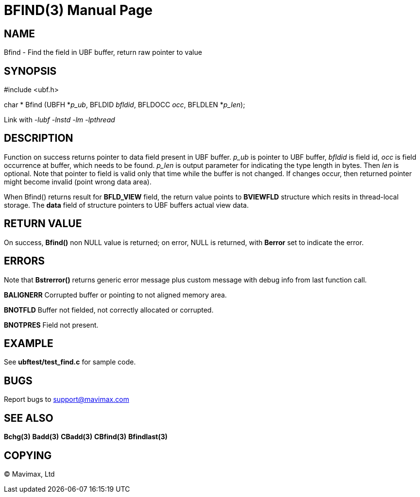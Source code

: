 BFIND(3)
========
:doctype: manpage


NAME
----
Bfind - Find the field in UBF buffer, return raw pointer to value


SYNOPSIS
--------

#include <ubf.h>

char * Bfind (UBFH *'p_ub', BFLDID 'bfldid', BFLDOCC 'occ', BFLDLEN *'p_len');

Link with '-lubf -lnstd -lm -lpthread'

DESCRIPTION
-----------
Function on success returns pointer to data field present in UBF buffer. 
'p_ub' is pointer to UBF buffer, 'bfldid' is field id, 'occ' is field occurrence 
at buffer, which needs to be found. 'p_len' is output parameter for indicating 
the type length in bytes. Then 'len' is optional. Note that pointer to field 
is valid only that time while the buffer is not changed. If changes occur, 
then returned pointer might become invalid (point wrong data area).

When Bfind() returns result for *BFLD_VIEW* field, the return value points
to *BVIEWFLD* structure which resits in thread-local storage. The *data* field
of structure pointers to UBF buffers actual view data.

RETURN VALUE
------------
On success, *Bfind()* non NULL value is returned; on error, NULL is returned,
with *Berror* set to indicate the error.

ERRORS
------
Note that *Bstrerror()* returns generic error message plus custom message 
with debug info from last function call.

*BALIGNERR* Corrupted buffer or pointing to not aligned memory area.

*BNOTFLD* Buffer not fielded, not correctly allocated or corrupted.

*BNOTPRES* Field not present.

EXAMPLE
-------
See *ubftest/test_find.c* for sample code.

BUGS
----
Report bugs to support@mavimax.com

SEE ALSO
--------
*Bchg(3)* *Badd(3)* *CBadd(3)* *CBfind(3)* *Bfindlast(3)*

COPYING
-------
(C) Mavimax, Ltd

